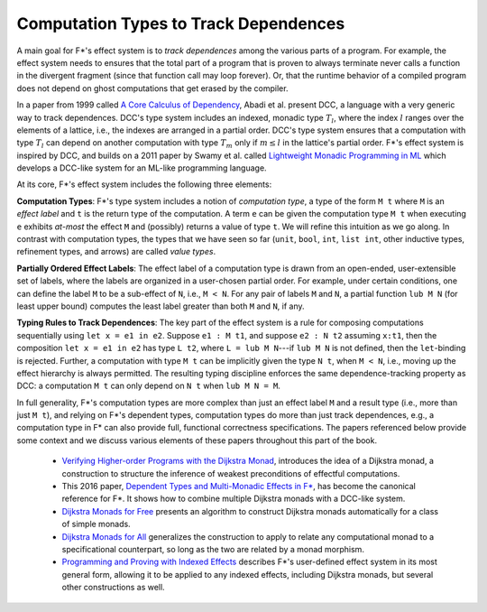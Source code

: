 .. _Part4_Background:

Computation Types to Track Dependences
======================================

A main goal for F*'s effect system is to *track dependences* among the
various parts of a program. For example, the effect system needs to
ensures that the total part of a program that is proven to always
terminate never calls a function in the divergent fragment (since that
function call may loop forever). Or, that the runtime behavior of a
compiled program does not depend on ghost computations that get erased
by the compiler.

In a paper from 1999 called `A Core Calculus of Dependency
<https://dl.acm.org/doi/pdf/10.1145/292540.292555>`_, Abadi et
al. present DCC, a language with a very generic way to track
dependences. DCC's type system includes an indexed, monadic type
:math:`T_l`, where the index :math:`l` ranges over the elements of a
lattice, i.e., the indexes are arranged in a partial order. DCC's type
system ensures that a computation with type :math:`T_l` can depend on
another computation with type :math:`T_m` only if :math:`m \leq l` in
the lattice's partial order.  F*'s effect system is inspired by DCC,
and builds on a 2011 paper by Swamy et al. called `Lightweight Monadic
Programming in ML <https://dl.acm.org/doi/10.1145/2034574.2034778>`_
which develops a DCC-like system for an ML-like programming language.

At its core, F*'s effect system includes the following three elements:

**Computation Types**: F*'s type system includes a notion of
*computation type*, a type of the form ``M t`` where ``M`` is an
*effect label* and ``t`` is the return type of the computation. A term
``e`` can be given the computation type ``M t`` when executing ``e``
exhibits *at-most* the effect ``M`` and (possibly) returns a value of
type ``t``. We will refine this intuition as we go along. In contrast
with computation types, the types that we have seen so far (``unit``,
``bool``, ``int``, ``list int``, other inductive types, refinement
types, and arrows) are called *value types*.

**Partially Ordered Effect Labels**: The effect label of a computation
type is drawn from an open-ended, user-extensible set of labels, where
the labels are organized in a user-chosen partial order. For example,
under certain conditions, one can define the label ``M`` to be a
sub-effect of ``N``, i.e., ``M < N``.  For any pair of labels ``M``
and ``N``, a partial function ``lub M N`` (for least upper bound)
computes the least label greater than both ``M`` and ``N``, if any.

**Typing Rules to Track Dependences**: The key part of the effect
system is a rule for composing computations sequentially using ``let x
= e1 in e2``. Suppose ``e1 : M t1``, and suppose ``e2 : N t2``
assuming ``x:t1``, then the composition ``let x = e1 in e2`` has type
``L t2``, where ``L = lub M N``---if ``lub M N`` is not defined, then
the ``let``-binding is rejected. Further, a computation with type ``M
t`` can be implicitly given the type ``N t``, when ``M < N``, i.e.,
moving up the effect hierarchy is always permitted. The resulting
typing discipline enforces the same dependence-tracking property as
DCC: a computation ``M t`` can only depend on ``N t`` when ``lub M N =
M``.

In full generality, F*'s computation types are more complex than just
an effect label ``M`` and a result type (i.e., more than just ``M
t``), and relying on F*'s dependent types, computation types do more
than just track dependences, e.g., a computation type in F* can also
provide full, functional correctness specifications. The papers
referenced below provide some context and we discuss various elements
of these papers throughout this part of the book.


  + `Verifying Higher-order Programs with the Dijkstra Monad
    <https://dl.acm.org/doi/10.1145/2499370.2491978>`_, introduces the
    idea of a Dijkstra monad, a construction to structure the
    inference of weakest preconditions of effectful computations.
    
  + This 2016 paper,
    `Dependent Types and Multi-Monadic Effects in F* <https://www.fstar-lang.org/papers/mumon/>`_,
    has become the canonical reference for F\*. It shows how to combine
    multiple Dijkstra monads with a DCC-like system.

  + `Dijkstra Monads for Free
    <https://dl.acm.org/doi/10.1145/3009837.3009878>`_ presents an
    algorithm to construct Dijkstra monads automatically for a class
    of simple monads.

  + `Dijkstra Monads for All
    <https://dl.acm.org/doi/abs/10.1145/3341708>`_ generalizes the
    construction to apply to relate any computational monad to a
    specificational counterpart, so long as the two are related by a
    monad morphism.
    
  + `Programming and Proving with Indexed Effects
    <https://www.fstar-lang.org/papers/indexedeffects/>`_ describes
    F*'s user-defined effect system in its most general form, allowing
    it to be applied to any indexed effects, including Dijkstra
    monads, but several other constructions as well.
